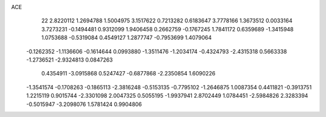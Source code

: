 ACE 
   22
   2.8220112   1.2694788   1.5004975   3.1517622   0.7213282   0.6183647
   3.7778166   1.3673512   0.0033164   3.7273231  -0.1494481   0.9312099
   1.9406458   0.2662759  -0.1767245   1.7841172   0.6359689  -1.3415948
   1.0753688  -0.5319084   0.4549127   1.2877747  -0.7953699   1.4079064
  -0.1262352  -1.1136606  -0.1614644   0.0993880  -1.3511476  -1.2034174
  -0.4324793  -2.4315318   0.5663338  -1.2736521  -2.9324813   0.0847263
   0.4354911  -3.0915868   0.5247427  -0.6877868  -2.2350854   1.6090226
  -1.3541574  -0.1708263  -0.1865113  -2.3816248  -0.5153135  -0.7795102
  -1.2646875   1.0087354   0.4411821  -0.3913751   1.2215119   0.9015744
  -2.3301098   2.0047325   0.5055195  -1.9937941   2.8702449   1.0784451
  -2.5984826   2.3283394  -0.5015947  -3.2098076   1.5781424   0.9904806
